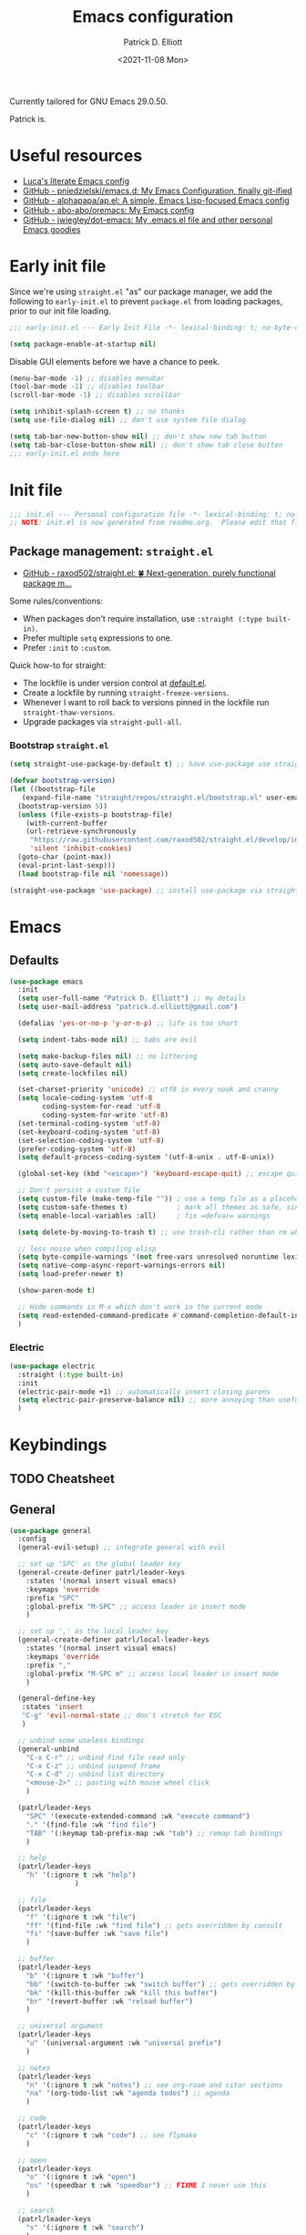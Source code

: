 #+title: Emacs configuration
#+author: Patrick D. Elliott
#+email: patrick.d.elliott@gmail.com
#+date: <2021-11-08 Mon>

Currently tailored for GNU Emacs 29.0.50.

Patrick is.

* Useful resources

- [[https://www.lucacambiaghi.com/vanilla-emacs/readme.html][Luca's literate Emacs config]]
- [[https://github.com/pniedzielski/emacs.d/][GitHub - pniedzielski/emacs.d: My Emacs Configuration, finally git-ified]] 
- [[https://github.com/alphapapa/ap.el][GitHub - alphapapa/ap.el: A simple, Emacs Lisp-focused Emacs config]]   
- [[https://github.com/abo-abo/oremacs][GitHub - abo-abo/oremacs: My Emacs config]]
- [[https://github.com/jwiegley/dot-emacs][GitHub - jwiegley/dot-emacs: My .emacs.el file and other personal Emacs goodies]]

* Early init file

Since we're using ~straight.el~  "as" our package manager, we add the following to ~early-init.el~ to prevent ~package.el~ from loading packages, prior to our init file loading.

#+begin_src emacs-lisp :tangle early-init.el
;;; early-init.el --- Early Init File -*- lexical-binding: t; no-byte-compile: t -*-

(setq package-enable-at-startup nil)
#+end_src

Disable GUI elements before we have a chance to peek.

#+begin_src emacs-lisp :tangle early-init.el
(menu-bar-mode -1) ;; disables menubar
(tool-bar-mode -1) ;; disables toolbar
(scroll-bar-mode -1) ;; disables scrollbar

(setq inhibit-splash-screen t) ;; no thanks
(setq use-file-dialog nil) ;; don't use system file dialog

(setq tab-bar-new-button-show nil) ;; don't show new tab button
(setq tab-bar-close-button-show nil) ;; don't show tab close button
;;; early-init.el ends here
#+end_src

* Init file

#+begin_src emacs-lisp :tangle init.el
;;; init.el --- Personal configuration file -*- lexical-binding: t; no-byte-compile: t; -*-
;; NOTE: init.el is now generated from readme.org.  Please edit that file instead
#+end_src

** Package management: ~straight.el~
   
- [[https://github.com/raxod502/straight.el][GitHub - raxod502/straight.el: 🍀 Next-generation, purely functional package m...]]

Some rules/conventions:

- When packages don't require installation, use ~:straight (:type built-in)~.
- Prefer multiple ~setq~ expressions to one.
- Prefer ~:init~ to ~:custom~.
  
Quick how-to for straight:

- The lockfile is under version control at [[file:straight/versions/default.el][default.el]].
- Create a lockfile by running ~straight-freeze-versions~.
- Whenever I want to roll back to versions pinned in the lockfile run ~straight-thaw-versions~.
- Upgrade packages via ~straight-pull-all~.

*** Bootstrap ~straight.el~

#+begin_src emacs-lisp :tangle init.el 
  (setq straight-use-package-by-default t) ;; have use-package use straight.el by default.

  (defvar bootstrap-version)
  (let ((bootstrap-file
	 (expand-file-name "straight/repos/straight.el/bootstrap.el" user-emacs-directory))
	(bootstrap-version 5))
    (unless (file-exists-p bootstrap-file)
      (with-current-buffer
	  (url-retrieve-synchronously
	   "https://raw.githubusercontent.com/raxod502/straight.el/develop/install.el"
	   'silent 'inhibit-cookies)
	(goto-char (point-max))
	(eval-print-last-sexp)))
    (load bootstrap-file nil 'nomessage))

  (straight-use-package 'use-package) ;; install use-package via straight
#+end_src

* Emacs

** Defaults

#+begin_src emacs-lisp :tangle init.el
    (use-package emacs
      :init
      (setq user-full-name "Patrick D. Elliott") ;; my details
      (setq user-mail-address "patrick.d.elliott@gmail.com")

      (defalias 'yes-or-no-p 'y-or-n-p) ;; life is too short

      (setq indent-tabs-mode nil) ;; tabs are evil

      (setq make-backup-files nil) ;; no littering
      (setq auto-save-default nil)
      (setq create-lockfiles nil)

      (set-charset-priority 'unicode) ;; utf8 in every nook and cranny
      (setq locale-coding-system 'utf-8
            coding-system-for-read 'utf-8
            coding-system-for-write 'utf-8)
      (set-terminal-coding-system 'utf-8)
      (set-keyboard-coding-system 'utf-8)
      (set-selection-coding-system 'utf-8)
      (prefer-coding-system 'utf-8)
      (setq default-process-coding-system '(utf-8-unix . utf-8-unix))

      (global-set-key (kbd "<escape>") 'keyboard-escape-quit) ;; escape quits everything

      ;; Don't persist a custom file
      (setq custom-file (make-temp-file "")) ; use a temp file as a placeholder
      (setq custom-safe-themes t)            ; mark all themes as safe, since we can't persist now
      (setq enable-local-variables :all)     ; fix =defvar= warnings

      (setq delete-by-moving-to-trash t) ;; use trash-cli rather than rm when deleting files.

      ;; less noise when compiling elisp
      (setq byte-compile-warnings '(not free-vars unresolved noruntime lexical make-local))
      (setq native-comp-async-report-warnings-errors nil)
      (setq load-prefer-newer t)

      (show-paren-mode t)
  
      ;; Hide commands in M-x which don't work in the current mode
      (setq read-extended-command-predicate #'command-completion-default-include-p)
      )
#+end_src

 
***  Electric 

#+begin_src emacs-lisp :tangle init.el
  (use-package electric
    :straight (:type built-in)
    :init
    (electric-pair-mode +1) ;; automatically insert closing parens 
    (setq electric-pair-preserve-balance nil) ;; more annoying than useful
    )
#+end_src


* Keybindings

** TODO Cheatsheet

** General

  #+begin_src emacs-lisp :tangle init.el
    (use-package general
      :config
      (general-evil-setup) ;; integrate general with evil

      ;; set up 'SPC' as the global leader key
      (general-create-definer patrl/leader-keys
        :states '(normal insert visual emacs)
        :keymaps 'override
        :prefix "SPC"
        :global-prefix "M-SPC" ;; access leader in insert mode
        )

      ;; set up ',' as the local leader key
      (general-create-definer patrl/local-leader-keys
        :states '(normal insert visual emacs)
        :keymaps 'override
        :prefix ","
        :global-prefix "M-SPC m" ;; access local leader in insert mode
        )

      (general-define-key
       :states 'insert
       "C-g" 'evil-normal-state ;; don't stretch for ESC
       )

      ;; unbind some useless bindings
      (general-unbind
        "C-x C-r" ;; unbind find file read only
        "C-x C-z" ;; unbind suspend frame
        "C-x C-d" ;; unbind list directory
        "<mouse-2>" ;; pasting with mouse wheel click
        ) 

      (patrl/leader-keys
        "SPC" '(execute-extended-command :wk "execute command")
        "." '(find-file :wk "find file")
        "TAB" '(:keymap tab-prefix-map :wk "tab") ;; remap tab bindings
        )

      ;; help
      (patrl/leader-keys
        "h" '(:ignore t :wk "help")
                    )

      ;; file
      (patrl/leader-keys
        "f" '(:ignore t :wk "file")
        "ff" '(find-file :wk "find file") ;; gets overridden by consult
        "fs" '(save-buffer :wk "save file")
        )

      ;; buffer 
      (patrl/leader-keys
        "b" '(:ignore t :wk "buffer")
        "bb" '(switch-to-buffer :wk "switch buffer") ;; gets overridden by consult
        "bk" '(kill-this-buffer :wk "kill this buffer")
        "br" '(revert-buffer :wk "reload buffer")
        )

      ;; universal argument
      (patrl/leader-keys
        "u" '(universal-argument :wk "universal prefix")
        )

      ;; notes
      (patrl/leader-keys
        "n" '(:ignore t :wk "notes") ;; see org-roam and citar sections
        "na" '(org-todo-list :wk "agenda todos") ;; agenda
        )

      ;; code
      (patrl/leader-keys
        "c" '(:ignore t :wk "code") ;; see flymake
        )

      ;; open
      (patrl/leader-keys
        "o" '(:ignore t :wk "open")
        "os" '(speedbar t :wk "speedbar") ;; FIXME I never use this
        )

      ;; search
      (patrl/leader-keys
        "s" '(:ignore t :wk "search")
        )
      )
  #+end_src

** Evil

#+begin_src emacs-lisp :tangle init.el 
  (use-package evil
    :general
    (patrl/leader-keys
      "w" '(:keymap evil-window-map :wk "window") ;; window bindings
      )
    :init
    (setq evil-search-module 'evil-search) ;; makes evil search more like vim

    (setq evil-want-C-u-scroll t) ;; allow scroll up with 'C-u'

    (setq evil-want-integration t) ;; necessary for evil collection
    (setq evil-want-keybinding nil)

    (setq evil-split-window-below t)
    (setq evil-split-window-right t)

    (setq evil-undo-system 'undo-redo) ;; undo via 'u', and redo the undone change via 'C-r'; only available in emacs 28+.
    :config
    (evil-mode t) ;; globally enable evil mode
    (evil-set-initial-state 'messages-buffer-mode 'normal)
    (evil-set-initial-state 'dashboard-mode 'normal)
    (evil-set-initial-state 'eshell-mode 'insert)
    )

  (use-package evil-collection ;; evilifies a bunch of things
    :after evil
    :init
    (setq evil-collection-outline-bind-tab-p t) ;; '<TAB>' cycles visibility in 'outline-minor-mode'
    ;; If I want to incrementally enable evil-collection mode-by-mode, I can do something like the following:
    ;; (setq evil-collection-mode-list nil) ;; I don't like surprises
    ;; (add-to-list 'evil-collection-mode-list 'magit) ;; evilify magit
    ;; (add-to-list 'evil-collection-mode-list '(pdf pdf-view)) ;; evilify pdf-view
    :config
    (evil-collection-init)
    )

  ;; port of Tim Pope's commentary package
  ;; 'g c c' in normal mode to comment a line.
  (use-package evil-commentary
    :after evil
    :config
    (evil-commentary-mode) ;; globally enable evil-commentary
    )

  ;; port of Tim Pope's surround package
  (use-package evil-surround
    :after evil
    :hook (
           (org-mode . (lambda () (push '(?~ . ("~" . "~")) evil-surround-pairs-alist)))
           )
    :config
    (global-evil-surround-mode 1) ;; globally enable evil-surround
    )

  ;; show visual hints for evil motions
  (use-package evil-goggles
    :config
    (evil-goggles-mode)

    ;; optionally use diff-mode's faces; as a result, deleted text
    ;; will be highlighed with `diff-removed` face which is typically
    ;; some red color (as defined by the color theme)
    ;; other faces such as `diff-added` will be used for other actions
    (evil-goggles-use-diff-faces))
#+end_src 

** Avy

#+begin_src emacs-lisp :tangle init.el
  (use-package avy
    :general
    (general-def '(normal motion)
      "s" 'evil-avy-goto-char-timer
      "f" 'evil-avy-goto-char-in-line
      "gl" 'evil-avy-goto-line ;; this rules
      ;; TODO incorporate avy-resume (maybe ";")
      )
    )
#+end_src


** Which key
   
Display key bindings.

#+begin_src emacs-lisp :tangle init.el
  (use-package which-key
    :after evil
    :init (which-key-mode)
    :config
    (which-key-setup-minibuffer))
#+end_src
      
* Appearance

** Icons

#+begin_src emacs-lisp :tangle init.el
  (use-package all-the-icons
    :if (display-graphic-p))


  ;; prettify dired with icons
  (use-package all-the-icons-dired
    :hook
    (dired-mode . all-the-icons-dired-mode)
    )
#+end_src
 
**  Olivetti

Add some margins (useful for writing prose).

#+begin_src emacs-lisp :tangle init.el
  (use-package olivetti
    :init
    (setq olivetti-body-width 80))
#+end_src

** Mode line

Minimal mode line.   

#+begin_src emacs-lisp :tangle init.el
  (use-package mood-line
    :config (mood-line-mode))
#+end_src
  
** Fonts


#+begin_src emacs-lisp :tangle init.el
  (defun patrl/setup-font-faces ()
    (set-face-attribute 'default nil :font (font-spec :family "Blex Mono Nerd Font" :size 30 :weight 'medium))
    (set-face-attribute 'fixed-pitch nil :font (font-spec :family "Blex Mono Nerd Font" :size 30 :weight 'medium))
    (set-face-attribute 'variable-pitch nil :font (font-spec :family "iA Writer Duospace" :size 30 :weight 'medium))
    (set-fontset-font t 'unicode "DeJa Vu Sans Mono")
    )

  ;; run this hook after we have initialized the first time
  (add-hook 'after-init-hook 'patrl/setup-font-faces)
  ;; re-run this hook if we create a new frame from daemonized Emacs
  (add-hook 'server-after-make-frame-hook 'patrl/setup-font-faces)
#+end_src

N.b. that this interacts with ~org-superstars-mode~.

*** TODO get emoji font working

** Themes

Visually distinguish between 'real' buffers and everything else.

#+begin_src emacs-lisp :tangle init.el
  (use-package solaire-mode
    :config
    (solaire-global-mode +1))
#+end_src

Some nice themes:

#+begin_src emacs-lisp :tangle init.el
  (use-package tron-legacy-theme
    :config
    (setq tron-legacy-theme-vivid-cursor t))
#+end_src

#+begin_src emacs-lisp :tangle init.el
  (use-package doom-themes
    :config
    ;; Global settings (defaults)
    (setq doom-themes-enable-bold t    ; if nil, bold is universally disabled
	  doom-themes-enable-italic t) ; if nil, italics is universally disabled
    (load-theme 'doom-nord t)

    ;; Enable flashing mode-line on errors
    (doom-themes-visual-bell-config)
    ;; Corrects (and improves) org-mode's native fontification.
    (doom-themes-org-config)
    )
#+end_src
   
Visually highlight todo.   

#+begin_src emacs-lisp :tangle init.el
  (use-package hl-todo
    :init
    (global-hl-todo-mode))
#+end_src
  
* Organization
   
** Tabs and projects
  
#+begin_src emacs-lisp :tangle init.el 
  (use-package tab-bar
    :init (tab-bar-mode)
    :straight (:type built-in))

  ;; use emacs' built-in 'project.el'
  (use-package project
    :general
    (patrl/leader-keys
      "p" '(:keymap project-prefix-map :wk "project")
      )
    :straight (:type built-in))

  ;; automatically organize projects
  (use-package project-tab-groups
    :after (project tab-bar)
    :config
    (project-tab-groups-mode 1))
#+end_src

** File management

#+begin_src emacs-lisp :tangle init.el
  (use-package dired
    :general
    (patrl/leader-keys
      "fd" '(dired :wk "dired") ;; open dired (in a directory)
      "fj" '(dired-jump :wk "dired jump")) ;; open direct in the current directory
    ;; ranger like navigation
    (:keymaps 'dired-mode-map
              :states 'normal
              "h" 'dired-up-directory
              "q" 'kill-current-buffer
              "l" 'dired-find-file
              )
    :hook
    (dired-mode . dired-hide-details-mode) ;; make dired prettier
    :straight (:type built-in))

  ;; toggle subtree visibility with 'TAB'
  ;; makes dired a much more pleasant file manager
  (use-package dired-subtree)
#+end_src
  
* Languages

** Org mode

Resources:
- [[https://zzamboni.org/post/beautifying-org-mode-in-emacs/][zzamboni.org | Beautifying Org Mode in Emacs]]
- [[https://lepisma.xyz/2017/10/28/ricing-org-mode/][Ricing up Org Mode]]
   
  #+begin_src emacs-lisp :tangle init.el
    (use-package org
      ;; :straight (:type built-in)
      :init
      (setq org-todo-keywords
            ;; it's extremely useful to distinguish between short-term goals and long-term projects
            '((sequence "TODO(t)" "PROJ(p)" "|" "DONE(d)")))
      (setq org-src-fontify-natively t) ;; fontify code in src blocks
      (setq org-highlight-latex-and-related '(native))
      (setq org-adapt-indentation nil) ;; interacts poorly with 'evil-open-below'
      :custom
      (org-agenda-files '("~/Dropbox (MIT)/org/agenda" "~/notes/daily"))
      :general
      (patrl/local-leader-keys
        :keymaps 'org-mode-map
        "l" '(:ignore t :wk "link")
        "ll" '(org-insert-link t :wk "link")
        "s" '(consult-org-heading :wk "consult heading")
        "d" '(org-cut-special :wk "org cut special")
        "y" '(org-copy-special :wk "org copy special")
        "p" '(org-paste-special :wk "org paste special")
        "b" '(:keymap org-babel-map :wk "babel")
        "t" '(org-insert-structure-template :wk "template")
        "e" '(org-edit-special :wk "edit")
        "i" '(:ignore t :wk "insert")
        "ih" '(org-insert-heading :wk "insert heading")
        "is" '(org-insert-subheading :wk "insert heading")
        )
      (:keymaps 'org-agenda-mode-map
                "j" '(org-agenda-next-line)
                "h" '(org-agenda-previous-line))

      :hook
      (org-mode . olivetti-mode)
      (org-mode . variable-pitch-mode)
      (org-mode . visual-line-mode)
      (org-mode . org-indent-mode)
      (org-mode . org-num-mode)
      (org-mode . (lambda () (electric-indent-local-mode -1))) ;; disable electric indentation
      ;; :config
      ;; FIXME this turns out to be a bad idea, since the symbols conflict
      ;; (defvar org-electric-pairs '((?\* . ?\*)\ (?/ . ?/) (?= . ?=) (?\_ . ?\_) (?~ . ?~) (?+ . ?+) (?$ . ?$))) ;; electric pairs for org-mode
      ;; (defun org-add-electric-pairs ()
      ;;   (setq-local electric-pair-pairs (append electric-pair-pairs org-electric-pairs))
      ;;   (setq-local electric-pair-text-pairs electric-pair-pairs))
      ;; (add-hook 'org-mode-hook 'org-add-electric-pairs)
      )
  #+end_src
   
Install org-cliplink.   

#+begin_src emacs-lisp :tangle init.el
  (use-package org-cliplink
    :after org
    :general
    (patrl/local-leader-keys
      :keymaps 'org-mode-map 
      "lc" '(org-cliplink :wk "cliplink")
      )
    )
#+end_src
   
N.b. this currently doesn't play nicely with most fonts.
   
#+begin_src emacs-lisp :tangle init.el
  (use-package org-superstar
    :after org
    :hook
    (org-mode . (lambda () (org-superstar-mode 1))))
#+end_src

*** Org roam

#+begin_src emacs-lisp :tangle init.el
  (use-package org-roam
    :general
    (patrl/leader-keys
      "nr" '(:ignore t :wk "roam")
      "nrf" '(org-roam-node-find :wk "find")
      "nrd" '(:ignore t :wk "dailies")
      "nrdt" '(org-roam-dailies-goto-today :wk "today")
      "nrdt" '(org-roam-dailies-goto-yesterday :wk "today")
      "nrdT" '(org-roam-dailies-goto-tomorrow :wk "today")
      )
    :init
    (setq org-roam-v2-ack t) ;; disables v2 warning
    :config
    (setq org-roam-directory (file-truename "~/notes"))
    (org-roam-db-autosync-enable)
    )
#+end_src

*** Org latex export 

#+begin_src emacs-lisp :tangle init.el
  (use-package citeproc
    :after org)

  (with-eval-after-load 'ox-latex
     (add-to-list 'org-latex-classes
                  '("scrartcl"
                    "\\documentclass[letterpaper]{scrartcl}"
                    ("\\section{%s}" . "\\section*{%s}")
                    ("\\subsection{%s}" . "\\subsection*{%s}")
                    ("\\subsubsection{%s}" . "\\subsubsection*{%s}")
                    ("\\paragraph{%s}" . "\\paragraph*{%s}")
                    ("\\subparagraph{%s}" . "\\subparagraph*{%s}")
                    )))

#+end_src

** TODO haskell

- Setup LSP

  #+begin_src emacs-lisp :tangle init.el
    (use-package haskell-mode)
  #+end_src

** racket

#+begin_src emacs-lisp :tangle init.el
  (use-package racket-mode
    :hook (racket-mode . racket-xp-mode) ;; n.b. this requires Dr. Racket to be installed as a backend
    :general
    (patrl/local-leader-keys
      :keymaps 'racket-mode-map
      "r" '(racket-run-and-switch-to-repl :wk "run")
      "e" '(racket-eval-last-sexp :wk "eval last sexp")
      :keymaps 'racket-xp-mode-map
      "xr" '(racket-xp-rename :wk "rename")
      ))
#+end_src
   
** nix

#+begin_src emacs-lisp :tangle init.el 
  (use-package nix-mode
    ;; There's no `nix-mode-map`, so not currently possible to set local bindings.
    :mode "\\.nix\\'")
#+end_src

#+begin_src emacs-lisp :tangle init.el
  (use-package nix-update
    :commands
    nix-update-fetch
  )
#+end_src

** latex

Useful resources:

- [[https://github.com/daviwil/emacs-from-scratch/wiki/LaTeX-config-(AucteX)-in-Emacs-from-scratch][LaTeX config (AucteX) in Emacs from scratch · daviwil/emacs-from-scratch Wiki...]]

Configuring ~auctex~ is a little like dealing with a teetering stack of plates.

Bindings:

- ~n b~: insert citation via citar (normal mode).
- ~, p~: preview at point. 
- ~, c~: compile.
  
Auto-activating snippets:

- ~mx~: insert in-line equation.
- ~mq~: insert equation.
- ~ii~: insert itemize environment.
- ~forfor~: insert forest environment.


#+begin_src emacs-lisp :tangle init.el
  (use-package auctex
    :no-require t
    :mode ("\\.tex\\'" . LaTeX-mode)
    :init
    (setq TeX-parse-self t ; parse on load
        TeX-auto-save t  ; parse on save
        TeX-source-correlate-mode t
        TeX-source-correlate-method 'synctex
        TeX-source-correlate-start-server nil
        TeX-electric-sub-and-superscript t
        TeX-engine 'luatex ;; use lualatex by default
        TeX-save-query nil) 
        )

  (use-package tex
    :straight auctex
    :general
    (patrl/local-leader-keys
      :keymaps 'LaTeX-mode-map
      ;; "TAB" 'TeX-complete-symbol ;; FIXME let's 'TAB' do autocompletion (but it's kind of useless to be honest)
      "m" '(LaTeX-macro :wk "insert macro")
      "s" '(LaTeX-section :wk "insert section header")
      "e" '(LaTeX-environment :wk "insert environment")
      "p" '(preview-at-point :wk "preview at point")
      "f" '(TeX-font :wk "font")
      "c" '(TeX-command-run-all :wk "compile")
      )
    :init
    (setq TeX-electric-math (cons "\\(" "\\)")) ;; '$' inserts an in-line equation '\(...\)'
    :config
    (add-hook 'TeX-mode-hook #'visual-line-mode)
    (add-hook 'TeX-mode-hook #'prettify-symbols-mode)
    (add-hook 'TeX-after-compilation-finished-functions
                #'TeX-revert-document-buffer)
    (add-to-list 'TeX-view-program-selection '(output-pdf "PDF Tools"))
    (add-hook 'TeX-mode-hook #'outline-minor-mode)
    (add-hook 'TeX-mode-hook #'flymake-aspell-setup)
    )
#+end_src

#+begin_src emacs-lisp :tangle init.el
  ;; (use-package auctex-latexmk
  ;;   :after latex 
  ;;   :init
  ;;   (setq auctex-latexmk-inherit-TeX-PDF-mode t)
  ;;   :config
  ;;   (auctex-latexmk-setup)
  ;;   )
#+end_src

#+begin_src emacs-lisp :tangle init.el
  (use-package pdf-tools
    :config
    (pdf-tools-install)
    )
#+end_src

~evil-tex~ is a crucial component in my workflow. ~evil-surround~ integration makes things a breeze. Some examples:

- Italicize word from point in normal mode: ~ysw;i~.

#+begin_src emacs-lisp :tangle init.el
  (use-package evil-tex
    :hook (LaTeX-mode . evil-tex-mode))
#+end_src

#+begin_src emacs-lisp :tangle init.el
  (use-package citar
    :general
    (patrl/leader-keys
      "nb" '(citar-insert-citation :wk "citar")
      )
    :custom
    (citar-library-paths '("~/Dropbox (MIT)/library"))
    (citar-bibliography '("~/repos/bibliography/master.bib"))
    )
#+end_src

**** TODO add "citep" and "citealt" to the supported list of latex citation commands.

*** Snippets

#+begin_src emacs-lisp :tangle init.el
  (use-package laas
    :hook ((LaTeX-mode . laas-mode)
           (org-mode . laas-mode))
    :config
    (aas-set-snippets 'laas-mode
      ;; I need to make sure not to accidentally trigger the following, so I should only use impossible (or extremely rare) bigrams/trigrams.
      "mx" (lambda () (interactive)
              (yas-expand-snippet "\\\\($0\\\\)"))
      "mq" (lambda () (interactive)
              (yas-expand-snippet "\\[\n$0\n\\]"))
      "*i" (lambda () (interactive)
              (yas-expand-snippet "\\begin{itemize}\n$>\\item $0\n\\end{itemize}"))
      "*I" (lambda () (interactive)
              (yas-expand-snippet "\\begin{enumerate}\n$>\\item $0\n\\end{enumerate}"))
      "*e" (lambda () (interactive)
              (yas-expand-snippet "\\begin{exe}\n$>\\ex $0\n\\end{exe}"))
      "*f" (lambda () (interactive)
              (yas-expand-snippet "\\begin{forest}\n[{$1}\n[{$2}]\n[{$0}]\n]\n\\end{forest}"))
      :cond #'texmathp ; expand only while in math 
      "Olon" "O(n \\log n)"
      ";:" "\\coloneq"
      ";;N" "\\mathbb{N}"
      ";T" "\\top"
      ";B" "\\bot"
      ";;x" "\\times"
      ";;v" "\\veebar"
      ;; bind to functions!
      "sum" (lambda () (interactive)
              (yas-expand-snippet "\\sum_{$1}^{$2} $0"))
      "Span" (lambda () (interactive)
               (yas-expand-snippet "\\Span($1)$0"))
      "lam" (lambda () (interactive)
              (yas-expand-snippet "\\lambda $1_{$2}\\,.\\,$0"))
      ;; "set" (lambda () (interactive)
      ;;           (yas-expand-snippet "\\set{ $1 | $2} $0"))
      "txt" (lambda () (interactive)
                (yas-expand-snippet "\\text{$1} $0"))
      ";;o" (lambda () (interactive)
                (yas-expand-snippet "\\oplus"))
      ;; "ev" (lambda () (interactive)
      ;;             (yas-expand-snippet "\\left\\llbracket$3\\right\\rrbracket^$1_$2 $3"))
      ;; clash with event type sigs
      ;; add accent snippets
      :cond #'laas-object-on-left-condition
      "qq" (lambda () (interactive) (laas-wrap-previous-object "sqrt"))
      ))
#+end_src

*** Issues
**** TODO "LatexMk" is duplicated in ~TeX-command~.
**** TODO pdf buffer isn't reverted in preview continuously mode.
I think probably I just need to use zathura as the pdf viewer, which has its own smart revert functionality.

** markdown  

#+begin_src emacs-lisp :tangle init.el
  (use-package markdown-mode
    :hook ((markdown-mode . visual-line-mode)
           (markdown-mode . olivetti-mode)
           (markdown-mode . variable-pitch-mode))
    :commands (markdown-mode gfm-mode)
    :mode (("README\\.md\\'" . gfm-mode)
           ("\\.md\\'" . markdown-mode)
           ("\\.markdown\\'" . markdown-mode))
    :init
    (setq markdown-command "pandoc")
    (setq markdown-header-scaling t))
#+end_src
   
*** TODO pandoc mode

#+begin_src emacs-lisp :tangle init.el 
  (use-package pandoc-mode
    :after markdown-mode
    :hook (markdown-mode . pandoc-mode))
#+end_src

* Completion

** Vertico with orderless and marginalia

#+begin_src emacs-lisp :tangle init.el
  (use-package vertico
    :init (vertico-mode)
    (setq vertico-cycle t) ;; enable cycling for 'vertico-next' and 'vertico-prev'
    :general
    (:keymaps 'vertico-map
	      ;; keybindings to cycle through vertico results.
	      "C-j" 'vertico-next
	      "C-k" 'vertico-previous
	      "C-f" 'vertico-exit)
    (:keymaps 'minibuffer-local-map
	      "M-h" 'backward-kill-word)
    )

  (use-package orderless
    :init
    (setq completion-styles '(orderless)
	  completion-category-defaults nil
	  completion-category-overrides '((file (styles partial-completion)))))

  (use-package savehist
    :init
    (savehist-mode))

  (use-package marginalia
    :after vertico
    :custom
    (marginalia-annotators '(marginalia-annotators-heavy marginalia-annotators-light nil))
    :init
    (marginalia-mode))
#+end_src

** Consult 

#+begin_src emacs-lisp :tangle init.el
  (use-package consult
    :general
    (patrl/leader-keys
      "bb" '(consult-buffer :wk "consult buffer")
      "ht" '(consult-theme :wk "consult theme")
      "sr" '(consult-ripgrep :wk "consult rg")
      "sg" '(consult-grep :wk "consult grep")
      "sG" '(consult-git-grep :wk "consult git grep")
      "sf" '(consult-find :wk "consult find")
      "sF" '(consult-locate :wk "consult locate")
      "sl" '(consult-line :wk "consult line")
      )
    )
#+end_src

  

** TODO Embark

#+begin_src emacs-lisp :tangle init.el
  (use-package embark
    :general
    (
     "C-." 'embark-act
     "C-;" 'embark-dwim
     )
    :init
    (setq prefix-help-command #'embark-prefix-help-command)
    )

  (use-package embark-consult
    :after (embark consult)
    :demand t ; only necessary if you have the hook below
    ;; if you want to have consult previews as you move around an
    ;; auto-updating embark collect buffer
    :hook
    (embark-collect-mode . consult-preview-at-point-mode))
#+end_src

** Corfu

A minimal ui for ~completion-in-region~.

#+begin_src emacs-lisp :tangle init.el 
  (use-package corfu
    :custom
    (corfu-cycle t) ;; allows cycling through candidates
    (corfu-auto nil) ;; disables auto-completion
    (corfu-quit-at-boundary nil) ;; needed to use orderless completion with corfu
    :bind
    :general
    (:keymaps 'corfu-map
              "C-j" 'corfu-next
              "C-k" 'corfu-previous
              )
    :init
    (corfu-global-mode)
    )

  (general-unbind
    :states '(insert)
    "C-k" ;; this was interfering with corfu completion
    )

  (use-package emacs
    :init
    (setq tab-always-indent 'complete)
    )
#+end_src

*** TODO this isn't working so well with lsp-mode
*** TODO consider incorporating the ~cape~ package
 
* Checkers

- Use ~flymake~ over ~flycheck~.

** FIXME Flymake

#+begin_src emacs-lisp :tangle init.el
  (use-package flymake
    :straight (:type built-in)
    :general
    (patrl/leader-keys
      :keymaps 'flymake-mode-map
      "cf" '(consult-flymake :wk "consult flymake") ;; depends on consult
      "cc" '(flymake-mode :wk "toggle flymake") ;; depends on consult
      )
    :hook
    (TeX-mode . flymake-mode) ;; this is now working
    (emacs-lisp-mode . flymake-mode)
    :custom
    (flymake-no-changes-timeout nil)
    :general
    (general-nmap "] !" 'flymake-goto-next-error)
    (general-nmap "[ !" 'flymake-goto-prev-error)
    )
#+end_src
   
** Spell check  

- These hooks don't appear to be doing anything.

#+begin_src emacs-lisp :tangle init.el
  (use-package flymake-aspell
    :after flymake)
#+end_src

#+begin_src emacs-lisp :tangle init.el
  (use-package ispell
    :straight (:type built-in)
    :init
    (setq ispell-dictionary "en_US")
    (setq ispell-program-name "aspell")
    (setq ispell-silently-savep t)
  )
#+end_src

* Tools   

** Web preview

#+begin_src emacs-lisp :tangle init.el
  (use-package simple-httpd
    :commands httpd-serve-directory)
#+end_src

** TODO git

#+begin_src emacs-lisp :tangle init.el
  (use-package magit
    :general
    (patrl/leader-keys
      "g" '(:ignore t :wk "git")
      "gg" '(magit-status :wk "status")
      )
    )
#+end_src

** Eshell

#+begin_src emacs-lisp :tangle init.el 
  (use-package eshell
    :straight (:type built-in)
    :general
    (patrl/leader-keys
      "oe" '(eshell :wk "eshell")
      )
    )
#+end_src

** TODO LSP

Note I still need to set keybindings

#+begin_src emacs-lisp :tangle init.el
  (use-package lsp-mode
    :custom
    (lsp-completion-provider :none) ;; probably want to delete this if I reenable company
    :hook
    (lsp-mode . lsp-enable-which-key-integration)
    :commands
    lsp
  )

  (use-package lsp-ui
    :after lsp-mode
    :commands lsp-ui-mode
    )

  (use-package lsp-haskell
    :after lsp-mode
    :init
    (add-hook 'haskell-mode-hook #'lsp)
    (add-hook 'haskell-literate-mode-hook #'lsp)
    :config
    (setq lsp-haskell-server-path "haskell-language-server") ;; for some reason this doesn't get found automatically
    ;; (setq lsp-haskell-formatting-provider "brittany")
    )
#+end_src

** TODO direnv

Essential, since I'm on NixOS.

#+begin_src emacs-lisp :tangle init.el
  (use-package direnv
    :config
    (direnv-mode))
#+end_src

* Staging grounds

** Popper

Classify certain buffer types as popups.

#+begin_src emacs-lisp :tangle init.el
    (use-package popper
      :init
      (setq popper-reference-buffers
            '("\\*Messages\\*"
              "Output\\*$"
              "\\*Async Shell Command\\*"
              help-mode
              compilation-mode
              "^\\*eshell.*\\*" eshell-mode))
      (popper-mode +1)
      (popper-echo-mode +1))
#+end_src

** Lua

#+begin_src emacs-lisp :tangle init.el
  (use-package lua-mode
    :mode "\\.lua\\'")
#+end_src

** TODO Cape

** Numbex

#+begin_src emacs-lisp :tangle init.el
  (use-package numbex
    :straight (:type git :host github :repo "enricoflor/numbex"))
#+end_src

** TODO Elfeed

Resources:
- [[https://karthinks.com/software/lazy-elfeed/][Lazy Elfeed | Karthinks]]

#+begin_src emacs-lisp :tangle init.el
  (use-package elfeed
    :commands elfeed)

  (use-package elfeed-org
    :init
   (setq rmh-elfeed-org-files (list "~/Dropbox (MIT)/org/elfeed.org"))
    :config
    (elfeed-org))
#+end_src

** Notmuch

#+begin_src emacs-lisp :tangle init.el
  (use-package notmuch
    :init
    (defvar +notmuch-delete-tags '("+trash" "-inbox" "-unread" "-new"))
    (setq notmuch-archive-tags '("-inbox" "-new"))
    :config
    (add-to-list 'notmuch-saved-searches '(:name "new" :query "tag:new" :key "n"))
    (defun +notmuch/search-delete ()
      (interactive)
      (notmuch-search-add-tag +notmuch-delete-tags)
      (notmuch-tree-next-message))
    (defun +notmuch/tree-delete ()
      (interactive)
      (notmuch-tree-add-tag +notmuch-delete-tags)
      (notmuch-tree-next-message))
    :general
    (patrl/leader-keys
      "on" '(notmuch :wk "notmuch")) 
    (:keymaps 'notmuch-search-mode-map
              :states 'normal
              "S" '+notmuch/search-delete
              )
    (:keymaps 'notmuch-tree-mode-map
              :states 'normal
              "S" '+notmuch/tree-delete)
    )
#+end_src

** Lisp

#+begin_src emacs-lisp :tangle init.el
  (use-package sly)
#+end_src

*** FIXME compatibility with ~corfu~

** lispy

#+begin_src emacs-lisp :tangle init.el
  (use-package lispy
    :hook (emacs-lisp-mode . lispy-mode)
    (racket-mode . lispy-mode))

  (use-package lispyville
    :hook (lispy-mode . lispyville-mode)
    ;; the following is necessary to retain tab completion in lispy mode
    :general
    (:keymaps 'lispy-mode-map 
              "TAB" 'indent-for-tab-command)
    :config
    ;; TODO play around with keythemes 
    (lispyville-set-key-theme '(operators c-w additional)))
#+end_src

*** FIXME tab completion currently doesn't work properly

** Deadgrep

#+begin_src emacs-lisp :tangle init.el
  (use-package deadgrep
    :general
    (patrl/leader-keys
      "sd" '(deadgrep :wk "deadgrep")
      )
    )
#+end_src

** TODO bufler

#+begin_src emacs-lisp :tangle init.el
  ;; (use-package bufler
  ;;   :general
  ;;   (patrl/leader-keys
  ;;     "bB" '(bufler-switch-buffer :wk "bufler switch") 
  ;;     "bw" '(bufler-workspace-frame-set :wk "bufler workspace focus") 
  ;;     )
  ;;   :config
  ;;   (bufler-mode)
  ;;   (bufler-tabs-mode))
#+end_src

** TODO snippets

#+begin_src emacs-lisp :tangle init.el 
  (use-package yasnippet
    :config
    (yas-reload-all)
    (add-hook 'LaTeX-mode-hook #'yas-minor-mode)
  )
#+end_src

#+begin_src emacs-lisp :tangle init.el
  (use-package aas
    :hook (LaTeX-mode . aas-activate-for-major-mode)
    :hook (org-mode . aas-activate-for-major-mode)
    )
#+end_src

** Tree-sitter

#+begin_src emacs-lisp :tangle init.el
  (use-package tree-sitter)

  (use-package tree-sitter-langs)
#+end_src

** Helpful

#+begin_src emacs-lisp :tangle init.el
  (use-package helpful
    :general
    (patrl/leader-keys
      "hc" '(helpful-command :wk "helpful command")
      "hf" '(helpful-callable :wk "helpful callable")
      "hh" '(helpful-at-point :wk "helpful at point")
      "hF" '(helpful-function :wk "helpful function")
      "hv" '(helpful-variable :wk "helpful variable")
      "hk" '(helpful-key :wk "helpful key")))
#+end_src

* Graveyard

Packages i've tried out which, for whatever reason, haven't suited me.

** Cdrt

#+begin_src emacs-lisp
  ;; (use-package crdt)
#+end_src

** cdlatex

#+begin_src emacs-lisp 
  ;; (use-package cdlatex)
#+end_src

** company

#+begin_src emacs-lisp
  ;; (use-package company
  ;;   :custom
  ;;   (company-idle-delay nil) ;; turn off auto-completion
  ;;   :general
  ;;   (:keymap 'company-mode-map
  ;;            "C-SPC" 'company-complete) ;; keybinding to trigger company completion
  ;;   :hook
  ;;   (prog-mode . company-mode)
  ;;   (LaTeX-mode . company-mode)
  ;;   :config
  ;;   ;; the following stops company from using the orderless completion style
  ;;   ;; makes company much more useful
  ;;   (define-advice company-capf
  ;;       (:around (orig-fun &rest args) set-completion-styles)
  ;;     (let ((completion-styles '(basic partial-completion)))
  ;;       (apply orig-fun args)))
  ;;   )
#+end_src 

#+begin_src emacs-lisp
#+end_src

#+begin_src emacs-lisp
  ;; (use-package company-bibtex
  ;;   :init
  ;;   (setq company-bibtex-bibliography
  ;; 	'("/home/patrl/repos/bibliography/master.bib"))
  ;;   :after company
  ;;   :config
  ;;   (add-to-list 'company-backends 'company-bibtex)
  ;;   )
#+end_src
 
;; Local Variables: 
;; eval: (add-hook 'after-save-hook (lambda ()(if (y-or-n-p "Reload?")(load-file user-init-file))) nil t) 
;; eval: (add-hook 'after-save-hook (lambda ()(if (y-or-n-p "Tangle?")(org-babel-tangle))) nil t) 
;; End:

